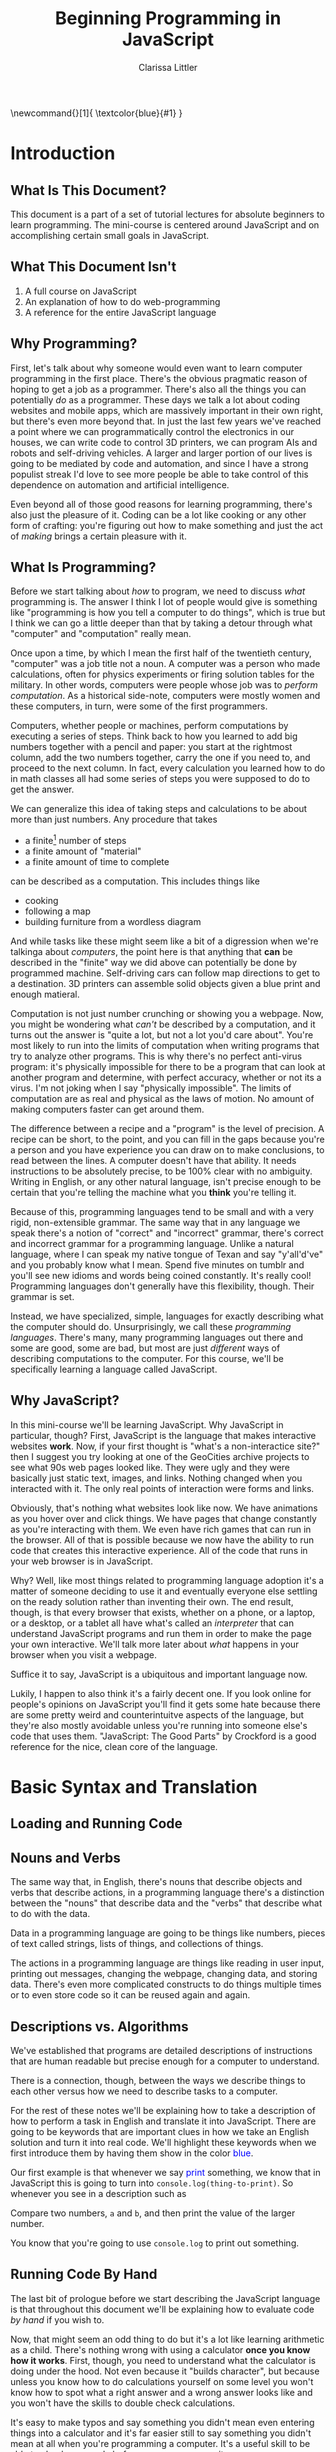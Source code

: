 #+TITLE: Beginning Programming in JavaScript
#+AUTHOR: Clarissa Littler
#+LaTeX_HEADER: \usepackage{color}

\newcommand{\key}[1]{
  \textcolor{blue}{#1}
}

* Introduction
** What Is This Document?
   This document is a part of a set of tutorial lectures for absolute beginners to learn programming. The mini-course is centered around JavaScript and on accomplishing certain small goals in JavaScript. 
** What This Document Isn't
   1. A full course on JavaScript
   2. An explanation of how to do web-programming
   3. A reference for the entire JavaScript language
** Why Programming?
   First, let's talk about why someone would even want to learn computer programming in the first place. There's the obvious pragmatic reason of hoping to get a job as a programmer. There's also all the things you can potentially /do/ as a programmer. These days we talk a lot about coding websites and mobile apps, which are massively important in their own right, but there's even more beyond that. In just the last few years we've reached a point where we can programmatically control the electronics in our houses, we can write code to control 3D printers, we can program AIs and robots and self-driving vehicles. A larger and larger portion of our lives is going to be mediated by code and automation, and since I have a strong populist streak I'd love to see more people be able to take control of this dependence on automation and artificial intelligence.

   Even beyond all of those good reasons for learning programming, there's also just the pleasure of it. Coding can be a lot like cooking or any other form of crafting: you're figuring out how to make something and just the act of /making/ brings a certain pleasure with it.
** What Is Programming?
   Before we start talking about /how/ to program, we need to discuss /what/ programming is. The answer I think I lot of people would give is something like "programming is how you tell a computer to do things", which is true but I think we can go a little deeper than that by taking a detour through what "computer" and "computation" really mean. 

   Once upon a time, by which I mean the first half of the twentieth century, "computer" was a job title not a noun. A computer was a person who made calculations, often for physics experiments or firing solution tables for the military. In other words, computers were people whose job was to /perform computation/. As a historical side-note, computers were mostly women and these computers, in turn, were some of the first programmers. 

   Computers, whether people or machines, perform computations by executing a series of steps. Think back to how you learned to add big numbers together with a pencil and paper: you start at the rightmost column, add the two numbers together, carry the one if you need to, and proceed to the next column. In fact, every calculation you learned how to do in math classes all had some series of steps you were supposed to do to get the answer. 

   We can generalize this idea of taking steps and calculations to be about more than just numbers. Any procedure that takes
   + a finite[fn:1] number of steps 
   + a finite amount of "material"
   + a finite amount of time to complete 
can be described as a computation. This includes things like
   + cooking
   + following a map
   + building furniture from a wordless diagram

And while tasks like these might seem like a bit of a digression when we're talkinga about /computers/, the point here is that anything that *can* be described in the "finite" way we did above can potentially be done by programmed machine. Self-driving cars can follow map directions to get to a destination. 3D printers can assemble solid objects given a blue print and enough matieral. 

Computation is not just number crunching or showing you a webpage. Now, you might be wondering what /can't/ be described by a computation, and it turns out the answer is "quite a lot, but not a lot you'd care about". You're most likely to run into the limits of computation when writing programs that try to analyze other programs. This is why there's no perfect anti-virus program: it's physically impossible for there to be a program that can look at another program and determine, with perfect accuracy, whether or not its a virus. I'm not joking when I say "physically impossible". The limits of computation are as real and physical as the laws of motion. No amount of making computers faster can get around them. 

The difference between a recipe and a "program" is the level of precision. A recipe can be short, to the point, and you can fill in the gaps because you're a person and you have experience you can draw on to make conclusions, to read between the lines. A computer doesn't have that ability. It needs instructions to be absolutely precise, to be 100% clear with no ambiguity. Writing in English, or any other natural language, isn't precise enough to be certain that you're telling the machine what you *think* you're telling it. 

Because of this, programming languages tend to be small and with a very rigid, non-extensible grammar. The same way that in any language we speak there's a notion of "correct" and "incorrect" grammar, there's correct and incorrect grammar for a programming language. Unlike a natural language, where I can speak my native tongue of Texan and say "y'all'd've" and you probably know what I mean. Spend five minutes on tumblr and you'll see new idioms and words being coined constantly. It's really cool! Programming languages don't generally have this flexibility, though. Their grammar is set. 

Instead, we have specialized, simple, languages for exactly describing what the computer should do. Unsurprisingly, we call these /programming languages/. There's many, many programming languages out there and some are good, some are bad, but most are just /different/ ways of describing computations to the computer. For this course, we'll be specifically learning a language called JavaScript.
** Why JavaScript?
   In this mini-course we'll be learning JavaScript. Why JavaScript in particular, though? First, JavaScript is the language that makes interactive websites *work*. Now, if your first thought is "what's a non-interactice site?" then I suggest you try looking at one of the GeoCities archive projects to see what 90s web pages looked like. They were ugly and they were basically just static text, images, and links. Nothing changed when you interacted with it. The only real points of interaction were forms and links.

   Obviously, that's nothing what websites look like now. We have animations as you hover over and click things. We have pages that change constantly as you're interacting with them. We even have rich games that can run in the browser. All of that is possible because we now have the ability to run code that creates this interactive experience. All of the code that runs in your web browser is in JavaScript.

   Why? Well, like most things related to programming language adoption it's a matter of someone deciding to use it and eventually everyone else settling on the ready solution rather than inventing their own. The end result, though, is that every browser that exists, whether on a phone, or a laptop, or a desktop, or a tablet all have what's called an /interpreter/ that can understand JavaScript programs and run them in order to make the page your own interactive. We'll talk more later about /what/ happens in your browser when you visit a webpage.

   Suffice it to say, JavaScript is a ubiquitous and important language now.

   Lukily, I happen to also think it's a fairly decent one. If you look online for people's opinions on JavaScript you'll find it gets some hate because there are some pretty weird and counterintuitve aspects of the language, but they're also mostly avoidable unless you're running into someone else's code that uses them. "JavaScript: The Good Parts" by Crockford is a good reference for the nice, clean core of the language. 

* Basic Syntax and Translation
** Loading and Running Code
*** 								   :noexport:
    Include three things here:
    1. how to open the javascript console in the browser and run lines of code
    2. how to run a javascript program in the browser
    3. how to install and run a javascript program through node
** Nouns and Verbs
   The same way that, in English, there's nouns that describe objects and verbs that describe actions, in a programming language there's a distinction between the "nouns" that describe data and the "verbs" that describe what to do with the data. 

   Data in a programming language are going to be things like numbers, pieces of text called strings, lists of things, and collections of things. 

   The actions in a programming language are things like reading in user input, printing out messages, changing the webpage, changing data, and storing data. There's even more complicated constructs to do things multiple times or to even store code so it can be reused again and again. 
** Descriptions vs. Algorithms
   We've established that programs are detailed descriptions of instructions that are human readable but precise enough for a computer to understand.

   There is a connection, though, between the ways we describe things to each other versus how we need to describe tasks to a computer. 

   For the rest of these notes we'll be explaining how to take a description of how to perform a task in English and translate it into JavaScript. There are going to be keywords that are important clues in how we take an English solution and turn it into real code. We'll highlight these keywords when we first introduce them by having them show in the color \textcolor{blue}{blue}.

   Our first example is that whenever we say \textcolor{blue}{print} something, we know that in JavaScript this is going to turn into =console.log(thing-to-print)=. So whenever you see in a description such as 

#+BEGIN_CENTER
Compare two numbers, =a= and =b=, and then print the value of the larger number.
#+END_CENTER

You know that you're going to use =console.log= to print out something.
*** meta							   :noexport:
    In this section we need to explain the idea that we'll be introducing syntax by explaining how informal phrases will lead to syntax
** Running Code By Hand
   The last bit of prologue before we start describing the JavaScript language is that throughout this document we'll be explaining how to evaluate code /by hand/ if you wish to. 

   Now, that might seem an odd thing to do but it's a lot like learning arithmetic as a child. There's nothing wrong with using a calculator *once you know how it works*. First, though, you need to understand what the calculator is doing under the hood. Not even because it "builds character", but because unless you know how to do calculations yourself on some level you won't know how to spot what a right answer and a wrong answer looks like and you won't have the skills to double check calculations. 

   It's easy to make typos and say something you didn't mean even entering things into a calculator and it's far easier still to say something you didn't mean at all when you're programming a computer. It's a useful skill to be able to check your code before you ever even run it. 

   To this end, with each new piece of JavaScript we introduce we'll explain how to evaluate the code by hand with a pen and paper. You don't have to format the paper the way I suggest, just as long as it's clear to you what the state of the progrma is.
*** meta 							   :noexport:
    In this section we need to include explanation of the fact that you can run code by yourself with just a pen and paper if you wish. Why? Because it's a good way to get experience with writing code and ensures that you understand what's really happening.
** Basic Expressions
*** Expressions and Values    
  In JavaScript, and a number of languages, there's a distinction between steps in a program and calculations that, usually, result in some kind of value. By calculations I mean things such as 
   + concatenating strings
   + adding numbers
   + printing values
  Most expressions will return some kind of /value/. By /value/ I mean the basic data of JavaScript. Numbers are values 

*** Numbers
     The first kind of data we'll look at are /numbers/. Numbers in JavaScript are just like numbers in math classes you took. The operations you're familiar with are all here: multiplication, division, addition, and subtraction. 

     In JavaScript
     + addition :: +
     + subtraction :: -
     + division :: /
     + multiplication :: *

     If you type in something like ~10*(3-2)+5~ into the console you'll see the JavaScript interpreter /evaluate/ the expression and then return the value, which in this case is 15.

     Go ahead and try a few arithmetic expressions just to see what happens.
*** Strings
     One of the other incredibly important kinds of data are /strings/. Strings are pieces of text held within quotation marks, either double or single quotes. A programming language needs strings so that it can interact with text: either reading and understanding it or displaying it to the user. 

 You can make a string either like 
 #+BEGIN_SRC js :exports code
   "this is a string, or should I say 'a string'"
 #+END_SRC
 or like this
 #+BEGIN_SRC js :exports code
   'this is a string, or should I say "a string"'
 #+END_SRC
 but there's a few things that /aren't/ valid. You can't do 
 #+BEGIN_SRC js :exports code
   "this is a string, or should I say "a string""
 #+END_SRC
 because since you started the string with a double-quote its not obvious to the interpreter where you wanted the end of the string to be. If you want to represent quotations-within-strings you should really just switch between single and double quotes.

 This also means that it isn't valid to mis-match the kinds of quotation marks. So something like
 #+BEGIN_SRC js :exports code
   "this is a string'
 #+END_SRC
 will not work.
** Statements and Steps
   One of the first things we need to discuss before we begin writing real programs is how to do more than a single step in a program.
*** meta 							   :noexport:
    =undefined= should go in here
** Variables
   Now that we know how to do more than a single thing at a time, we need to deal with how data is stored and used later.  
*** Variables-as-shorthand
*** Variables-as-containers
   
** Objects
   Objects 
** Function calls
    So far we've only seen very simple operations. Obviously a programming language needs a lot more to be able to be useful. A lot of the functionality of a programming language is going to be in the, well, /functions/.

    Functions in a programming language such as JavaScript are a little the same and a little different from functions as you may have seen them in an algebra class. In algebra, there are things like
#+BEGIN_EXAMPLE
f(x) = x + 2
#+END_EXAMPLE
and then you can /apply/ the function to an argument. In this case, we have that =f(2)= is going to compute to 4. In algebra, we can think of functions as things that take arguments and perform computations, it's just that the computations are limited to number crunching.
In a programming language such as JavaScript, there's many things that a function can do that aren't giving you back a number. Functions in JavaScript are allowed to 
    + change variables
    + display messages to a user
    + communicate with other computers
    + etc.
in addition to returning a value. 

Many functions, if they don't need to return anything particularly useful, will just return ~undefined~. 

We'll cover how to define functions shortly, but for now let's talk about an example of a function, ~console.log~, which prints out a value to the console.

We can use it like 
#+BEGIN_SRC js :exports code
  console.log(10+20)
#+END_SRC

We can see from this example the form, or syntax, of using a function is just like our example from algebra: you put the argument in parentheses just after the function name. If you have multiple arguments, you separate them by commas. 
*** meta							   :noexport:
    This section has some problems. First off, I don't want to appeal to just college algebra when it comes to 
** Arrays
   
** Choices
    Often when we're discussing instructions there's a notion of /choice/. \key{If} it's raining, take an umbrella. \key{If} you see the purple Little Free Library, take a right, \key{otherwise} you should keep walking. \key{If} the avocados are ripe, make tacos.

    We can make these choices in programming as well. \key{If} the username and password match, log the user in. \key{If} the user clicks send, send the email. 
**** Booleans
     In order to make these choices, though, we need for the programming language to understand what it means for something to be "true".

     While truth is a pretty complicated concept if you ask a philosopher, for the purposes of basic programming it's quite simple: there is a kind of data called a /boolean/. Booleans are either ~true~ or ~false~. In order to make decisions, we need operations and functions that will return booleans. 

     For example, we have the equality operator, ~===~, and the less than operator ~<~, and the greater than operator ~>~. These operations follow our intuitive notions of what they should mean. ~2 < 5~ is true, but ~2 === 5~ is false. 
**** If-statements
    As you can imagine from the way I've been emphasizing the word "if", it's somehow important to the syntax of making choices.

    We call these "if-statements", and we use them like
#+BEGIN_SRC js :exports code
  if (2 < 5) {
      console.log("two is less than five");
  }
#+END_SRC

What if you have alternatives in mind: code that you want to run if the condition /isn't true/? In that case you need the keyword ~else~, as in
#+BEGIN_SRC  js :exports code
  if (2 === 5) {
      console.log("two is equal to five");
  }
  else {
      console.log("two wasn't equal to five");
  }
#+END_SRC

** Repetition
Very often, there are /subtasks/ when we're performing a task. We need to do something again and again. This repetition has a couple of obvious forms and a more subtle one.
The two obvious ones are

   1. doing something a /number/ of times
   2. doing something until there's some change

and the more subtle one is /naming/ actions so that you can perform them again and again as a sequence of steps.

*** For-loops
    
For the first kind of repetition think of times you've said or heard instructions like, 
   + cut \key{three} onions
   + put \key{every} book on the shelf
   + send a letter to \key{each} address on the list

When the instruction lists either a number of times to perform an action or specifies a collection of /things/ that you need to act on. Both of these are going to be handled in JavaScript with what are called *for loops*.

The basic structure of a for-loop is something like  
#+BEGIN_SRC js :exports code
  for(var i=0; i < 10; i = i+1){
      console.log(i);
  }
#+END_SRC

where you have 
  1. the JavaScript keyword =for=, followed by three semi-colon separated things in parentheses:
     1. the initialization of a variable to be used to count

**** A number of times
**** A collection of things
***** 								   :noexport:
      do we want to include the for-of and for-each loops in this section as well?
*** While-loops
*** Defining functions
**** meta							   :noexport:
     The point of the defining functions is that you can re-use code more than once in a program.
     The informal idea is that when you have a sub-task in your algorithm, such as "cracking an egg" or  
* Sorting
* Closures and Scope
** meta								   :noexport:
   There's a few important things in this section that we need to discuss. We need to explain the idea of how scope works with defining functions
* Advanced Iteration
** meta								   :noexport:
   In this section we need to talk about mapping and .forEach functions and things like that that are useful and getting to be very idiomatic, though they require a bit more complicated understanding of higher-order functions to get them right.  
* Appendix: Evaluating Code By Hand
** General Rules and Setup for Interpreting a Program
   First, mark down a box labeled "current line". Every step you take, make a note of what line you're on.

   You'll start at the first line of the program and, unless some rule specifies otherwise, go to the /next/ line of code after you're finished with each line.

   Also make a special section labled "output", which you'll use every time something is written to the console by the program.

   If a line of code is an expression *only*, evaluate the expression as normal then *throw away* the return value of the expression.
** Variable declaration
    Look at your program. For all of the instances you see of ~var name~ or ~var name = expression~ (that isn't in the body of a function (and if you haven't seen functions yet, don't worry)), make a table that looks like

    | name1 | name2 | name3 | name4 | ... |
    |       |       |       |       |     | 

It should have one column for each variable name. 

You don't actually fill anything *in* to start, instead if there's a ~= expression~ portion of the variable declaration you wait until the line in question is reached before filling in the entry in the table according to the rules of the assignment expression.
** Expressions
   If an *expression* is the only thing on the line, evaluate the expression according to the appropriate rules for that expression.
*** Arithmetic
    Numbers evaluate to themselves. Arithmetic operations evaluate exactly according to their  them to: ~+~ is addition, ~-~ is subtraction, etc.
*** Strings
    Strings evaluate to themselves. The ~+~ operator "concatenates" two strings together.
*** Booleans
    ~true~ evaluates to ~true~, ~false~ evaluates to ~false~. 

    The boolean operator ~!~ takes an expression. Evaluate ~! exp~ by first evaluating the expression ~exp~. If it returns a truthy value, then return ~false~. If it returns a falsy value, then return ~true~.

    The short-circuiting operators ~&&~ and ~||~ have special rules. ~exp1 && exp2~ is evaluated by first evaluating ~exp1~, if it is truthy then evaluate ~exp2~ and return its value. If it is falsy, then return the value of ~exp1~.

    ~exp1 || exp2~ is evaluated by first evaluating ~exp1~. If it is truthy then return the value of ~exp1~. If it is falsy then evaluate ~exp2~ and return its value.

    As a reminder, falsy values are ~NaN~, ~null~, ~undefined~, ~0~, ~""~, and ~false~. Everything else is truthy.
*** Assignment
    Assignment is always of the form ~name = expression~. First, you evaluate the expression based on the kind of expression it is, then fill whatever value it returns *into* the appropriate entry in the table.
     
    The value you wrote into the table is also the value returned by the expression.

*** Output to console
    For purposes of "being the interpreter", we're going to treat the function ~console.log~ as a special operation. When you see an expression of the form ~console.log(exp)~, evaluate the expresion that is the argument, then write the value in the output column you've set aside. As an expression, ~console.log~ returns ~undefined~. 
*** typeof
    The ~typeof~ operator takes an /expression/ as an argument. Evaluate this expression is and return, as a string, the type of the value returned according to the following rules
    + numbers return "number"
      + this includes ~NaN~ and ~Infinity~
    + strings return "string"
    + undefined returns "undefined"
    + objects return "object"
    + booleans return "boolean"
*** Variables resolution
    To evaluate a variable, you have to first consider where the variable's ~var~ statement is and you then you examine the corresponding table that you made. If there is an overlap in names between two tables that are both visible from a point in the code, precedence goes to the more recently created table.
*** Function calls
    A function is called when it is passed zero or more arguments. For example, ~fun()~, ~fun(1)~, ~fun(1,2)~, etc. are all valid function calls.

    A function call is evaluated by:
    1) substituting the passed in values for the arguments of the function, which means everywhere the formal argument was seen in the function body, rewrite it to be the corresponding value
    2) evaluate the body like you would a new program
       1) make a variable table
       2) evaluate each statement sequentially
       3) if there is a return statement, then *stop* executing the function, go back to the point of where the function was called and hand back the value of the expression passed to the ~return~
       4) if there is no return statement by the end of the function, return ~undefined~

**** A caveat on variable tables for functions
     After exiting the function, if there is nothing else that can reference the function's local variable table, then you may erase the table.

     If, on the other hand, that table is still visible to some entity in the program, you may *not* erase it and must keep the variable table in play.
** Object specific expressions
*** General object layout
 An object is represented as a table a list of pairs of 
    + a property name
    + the value corresponding to the property

*** Objects and variables
    An important note about variables and objects. A variable never holds a literal object. Instead, what the variable contains is an "arrow" that points to the object. The "value" of an object is, then, simply the pointer rather than the object itself.

    The implication of this is that there's no 
    
*** Object creation with new
    Objects can be created using the ~new Constr()~ syntax. This is evaluated by
    1. creating a new object
    2. setting the ~.constructor~ property to the constructor function
    3. running the constructor function with ~this~ bound to the new object
    4. returning *a pointer to* the new object after the constructor function finishes running

    An object created with the ~{}~ or ~{ prop : val, prop : val, ...}~ syntax is equivalent to an object created using ~new Object()~ that then has the corresponding properties, if any, set.
*** Object property access and assignment
    An object's properties can be accessed through two methods: the "dot" syntax ~obj.prop~ or the "array" syntax ~obj["prop"]~. These are evaluated identically, the only distinction is the names that are allowed to be used for the properties: the array syntax is far more permissive with allowed names. 

    You evaluate property access by looking up the value of the property in the object and returning it. If the property isn't in the table corresponding to the object, first check the prototype of the constructor of the object. If the property isn't in the prototype or the prototype's prototype etc., then return undefined. When searching for a property, the first place you find it takes precedence and you return with *that value* immediately and do not continue searching up the prototype tree.

    You evaluate property *assignment* by first evaluating the expression to the right of the ~=~ and putting that value into the table corresponding to the object, making a new space for the property if there isn't already one in the object.
*** this
     The statement ~this~ acts like a variable with special evaluation rules. There's two different ways in which ~this~ can be used
     1) in the constructor of an object
     2) in a function to be called *by* an object

In the first case, when ~new Cons()~ is called to make a new object using the constructor ~Cons~, ~this~ is a reference to the fresh object that is being constructed. See also the section on object creation.

In the second case, when a function is called *as a method*, ~this~ points to the parent object. 

If ~this~ is encountered outside of these two cases, then it resolves to the "global object" of the program.
** For loops
    A basic for loop has the form
    #+BEGIN_SRC js :exports code
      for (initialization; condition_for_continuing; next_step){
          statement1;
          statement2;
          statement3;
          ...
      }
    #+END_SRC
It's not *strictly* required, but you should make the "initialization" code only be of the form ~var name = exp~ or ~name = exp~. The condition for continuing the loop should be an expression that returns a boolean. The next step slot should be an assignment expression that modifies the variable named in the initialization.

The rule is that you 
   1) execute the code in the "initialization" slot
   2) evaluate the condition for continuing
      1) if it is truthy, go to step (3)
      2) if it falsey, jump to the line of code *after* the end of the for loop
   3) execute the statements in the for loop
   4) execute the code in the "next step" part of the for loop
   5) go to step (2)
** While loops
    A while loop has the form
    #+BEGIN_SRC js :exports code
      while (condition){
          statement1;
          statement2;
          statement3;
          ...
      }
    #+END_SRC
The rule is that you
   1) evaluate the condition
      1) if it is truthy, go to step (2)
      2) if it is falsey, jump to the line of code *after* the end of the while loop
   2) execute the statements in the while loop
   3) go to step (1)

** If statements
    If statements have the basic form
    #+BEGIN_SRC js :exports code
      if (condition){
          statement1;
          statement2;
          ...
      }
      else {
          morestatement1;
          morestatement2;
          morestatement3;
      }
    #+END_SRC
    The rule for them is that you

    1) evaluate the condition
       1) if it is truthy, perform the statements listed between the braces of the "if"
       2) if it is falsy, perform the statements listed between the braces of the "else"
    

The other form of if-statement is to leave out the ~else~ branch. In this case, our rule reads

    1) evaluate the condition
       1) if it is truthy, perform the statements listed between the braces of the "if"
       2) if it is falsy, do nothing
  
** Function declarations
    There are two function declarations. There is the *expression* form which has the following syntax 
    #+BEGIN_SRC js :exports code
      function (arg1, arg2, ...) {
          statement1;
          statement2;
          statement3;
      }
    #+END_SRC
 This evaluates to a function value, which in our pen and paper we'll represent as a box that
    + contains the list of arguments to the function
    + the lines of code for the body of the function
    + an arrow pointing to the variable table within which the function was defined (this is important for calling functions!)

The second kind of function declaration, which is a *statement*, is the named function declaration, which has the following syntax.
    #+BEGIN_SRC js :exports code
      function name (arg1,arg2,arg3) {
          statement1;
          statement2;
          statement3;
      }
    #+END_SRC

You evaluate this by treating it as equivalent to 
#+BEGIN_SRC js :exports code
  var name = function (...){
     ...
  };
#+END_SRC

* Footnotes

[fn:1] Finite means a quantity that can be held, measured, stored. Infinite means that it's too big to be held.
